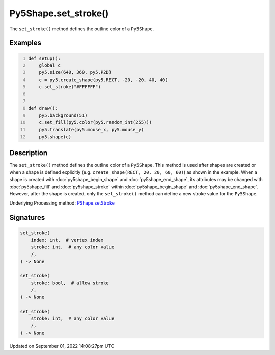 Py5Shape.set_stroke()
=====================

The ``set_stroke()`` method defines the outline color of a ``Py5Shape``.

Examples
--------

.. raw:: html

    <div class="example-table">

.. raw:: html

    <div class="example-row"><div class="example-cell-image">

.. raw:: html

    </div><div class="example-cell-code">

.. code:: python
    :number-lines:

    def setup():
        global c
        py5.size(640, 360, py5.P2D)
        c = py5.create_shape(py5.RECT, -20, -20, 40, 40)
        c.set_stroke("#FFFFFF")


    def draw():
        py5.background(51)
        c.set_fill(py5.color(py5.random_int(255)))
        py5.translate(py5.mouse_x, py5.mouse_y)
        py5.shape(c)

.. raw:: html

    </div></div>

.. raw:: html

    </div>

Description
-----------

The ``set_stroke()`` method defines the outline color of a ``Py5Shape``. This method is used after shapes are created or when a shape is defined explicitly (e.g. ``create_shape(RECT, 20, 20, 60, 60)``) as shown in the example. When a shape is created with :doc:`py5shape_begin_shape` and :doc:`py5shape_end_shape`, its attributes may be changed with :doc:`py5shape_fill` and :doc:`py5shape_stroke` within :doc:`py5shape_begin_shape` and :doc:`py5shape_end_shape`. However, after the shape is created, only the ``set_stroke()`` method can define a new stroke value for the ``Py5Shape``.

Underlying Processing method: `PShape.setStroke <https://processing.org/reference/PShape_setStroke_.html>`_

Signatures
----------

.. code:: python

    set_stroke(
        index: int,  # vertex index
        stroke: int,  # any color value
        /,
    ) -> None

    set_stroke(
        stroke: bool,  # allow stroke
        /,
    ) -> None

    set_stroke(
        stroke: int,  # any color value
        /,
    ) -> None

Updated on September 01, 2022 14:08:27pm UTC

